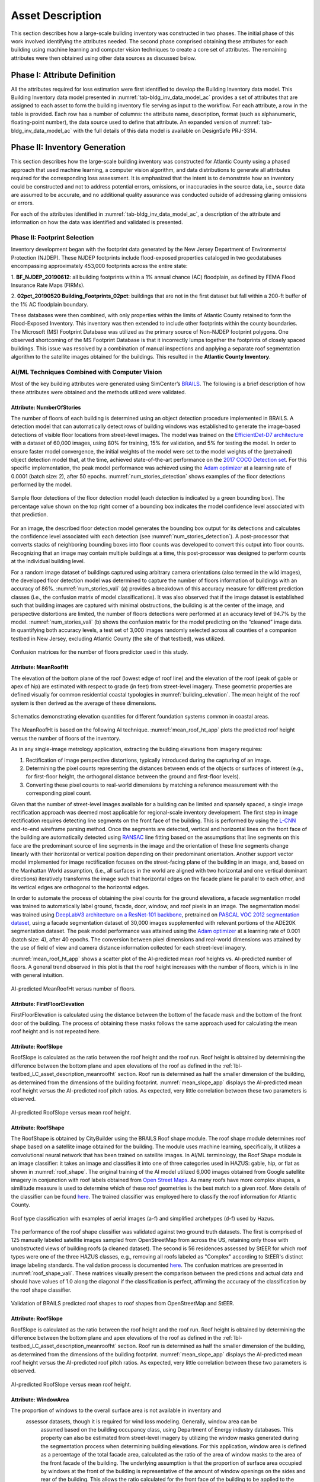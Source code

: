 .. _lbl-testbed_AC_asset_description:

*****************
Asset Description
*****************

This section describes how a large-scale building inventory was constructed in two phases. The initial 
phase of this work involved identifying the attributes needed. The second phase comprised 
obtaining these attributes for each building using machine learning and 
computer vision techniques to create a core set of attributes. The remaining attributes were 
then obtained using other data sources as discussed below.

Phase I: Attribute Definition
==============================

All the attributes required for loss estimation were first identified to develop the Building Inventory 
data model. This Building Inventory data model presented in :numref:`tab-bldg_inv_data_model_ac`
provides a set of attributes that are assigned to each asset to form the building inventory file 
serving as input to the workflow. For each attribute, a row in the table is provided. Each row has a number 
of columns: the attribute name, description, format (such as alphanumeric, floating-point number), the data source used to define that attribute.
An expanded version of :numref:`tab-bldg_inv_data_model_ac` with the full details of this data
model is available on DesignSafe PRJ-3314.

.. csv-table:: Building Inventory data model for Atlantic County Inventory.
   :name: tab-bldg_inv_data_model_ac
   :file: table/building_inventory_data_model_new.csv
   :header-rows: 1
   :align: center
   :widths: 15, 40, 25



Phase II: Inventory Generation
==============================

This section describes how the large-scale building inventory was constructed for Atlantic County using 
a phased approach that used machine learning, a computer vision algorithm, and data distributions to 
generate all attributes required for the corresponding loss assessment. It is emphasized that the intent is 
to demonstrate how an inventory could be constructed and not to address potential errors, omissions, or 
inaccuracies in the source data, i.e., source data are assumed to be accurate, and no additional 
quality assurance was conducted outside of addressing glaring omissions or errors.

For each of the attributes identified in :numref:`tab-bldg_inv_data_model_ac`, 
a description of the attribute and information on how the data was identified and validated is presented.

Phase II: Footprint Selection
-----------------------------

Inventory development began with the footprint data generated by the New Jersey Department of 
Environmental Protection (NJDEP). These NJDEP footprints include flood-exposed properties cataloged 
in two geodatabases encompassing approximately 453,000 footprints across the entire state:

1. **BF_NJDEP_20190612**: all building footprints within a 1% annual chance (AC) floodplain, as defined by FEMA Flood
Insurance Rate Maps (FIRMs).

2. **02pct_20190520 Building_Footprints_02pct**: buildings that are not in the first dataset but fall within a
200-ft buffer of the 1% AC floodplain boundary.

These databases were then combined, with only properties within the limits of Atlantic County retained to form 
the Flood-Exposed Inventory. This inventory was then extended to include other footprints within the county 
boundaries. The Microsoft (MS) Footprint Database was utilized as the primary source of Non-NJDEP footprint polygons.
One observed shortcoming of the MS Footprint Database is that it incorrectly lumps together the footprints of closely 
spaced buildings. This issue was resolved by a combination of manual inspections and applying a separate roof 
segmentation algorithm to the satellite images obtained for the buildings. This resulted in the 
**Atlantic County Inventory**.

AI/ML Techniques Combined with Computer Vision
----------------------------------------------

Most of the key building attributes were generated using SimCenter’s 
`BRAILS <https://nheri-simcenter.github.io/BRAILS-Documentation/index.html>`_. The following
is a brief description of how these attributes were obtained and the methods utilized were validated.

Attribute: NumberOfStories
```````````````````````````

The number of floors of each building is determined using an object detection procedure implemented in BRAILS. A detection model that 
can automatically detect rows of building windows was established to generate the image-based detections 
of visible floor locations from street-level images. The model was trained on the 
`EfficientDet-D7 architecture <https://arxiv.org/abs/1911.09070>`_ with a dataset of 60,000 images, 
using 80% for training, 15% for validation, and 5% for testing the model. In order to ensure faster model 
convergence, the initial weights of the model were set to the model weights of the (pretrained) object detection 
model that, at the time, achieved state-of-the-art performance on the 
`2017 COCO Detection set <https://cocodataset.org/#download>`_. For this 
specific implementation, the peak model performance was achieved using the `Adam optimizer <https://arxiv.org/abs/1412.6980>`_ at a learning 
rate of 0.0001 (batch size: 2), after 50 epochs. :numref:`num_stories_detection` shows examples of the 
floor detections performed by the model.

.. figure:: figure/NumOfStoriesDetection.png
   :name: num_stories_detection
   :align: center
   :figclass: align-center
   :width: 600

   Sample floor detections of the floor detection model (each detection is indicated by a green bounding box). The percentage value shown on the top right corner of a bounding box indicates the model confidence level associated with that prediction.

For an image, the described floor detection model generates the bounding box output for its 
detections and calculates the confidence level associated with each detection 
(see :numref:`num_stories_detection`). A post-processor that converts stacks of neighboring 
bounding boxes into floor counts was developed to convert this output into floor counts. 
Recognizing that an image may contain multiple buildings at a time, this post-processor was 
designed to perform counts at the individual building level. 

For a random image dataset of buildings captured using arbitrary camera orientations (also 
termed in the wild images), the developed floor detection model was determined to capture 
the number of floors information of buildings with an accuracy of 86%. 
:numref:`num_stories_vali` (a) provides a breakdown of this accuracy measure for 
different prediction classes (i.e., the confusion matrix of model classifications). 
It was also observed that if the image dataset is established such that building images 
are captured with minimal obstructions, the building is at the center of the image, and 
perspective distortions are limited, the number of floors detections were performed at an 
accuracy level of 94.7% by the model. :numref:`num_stories_vali` (b)
shows the confusion matrix for the model predicting on the “cleaned” image data. 
In quantifying both accuracy levels, a test set of 3,000 images randomly selected 
across all counties of a companion testbed in New Jersey, excluding Atlantic County (the site of that 
testbed), was utilized.

.. figure:: figure/NumOfStoriesVali.png
   :name: num_stories_vali
   :align: center
   :figclass: align-center
   :width: 600

   Confusion matrices for the number of floors predictor used in this study.

.. _lbl-testbed_LC_asset_description_meanroofht:

Attribute: MeanRoofHt
``````````````````````

The elevation of the bottom plane of the roof (lowest edge of roof line) and the elevation of the roof 
(peak of gable or apex of hip) are estimated with respect to grade (in feet) from street-level imagery. 
These geometric properties are defined visually for common residential coastal typologies in 
:numref:`building_elevation`. The mean height of the roof system is then derived as 
the average of these dimensions.

.. figure:: figure/BldgElev.png
   :name: building_elevation
   :align: center
   :figclass: align-center
   :width: 600
   
   Schematics demonstrating elevation quantities for different foundation systems common in coastal areas.

The MeanRoofHt is based on the following AI technique. :numref:`mean_roof_ht_app` 
plots the predicted roof height versus the number of floors of the inventory.

As in any single-image metrology application, extracting the building elevations from imagery requires:

#. Rectification of image perspective distortions, typically introduced during the capturing of an image.
#. Determining the pixel counts representing the distances between ends of the objects or surfaces of interest 
   (e.g., for first-floor height, the orthogonal distance between the ground and first-floor levels).
#. Converting these pixel counts to real-world dimensions by matching a reference measurement with the 
   corresponding pixel count.

Given that the number of street-level images available for a building can be limited and sparsely spaced, 
a single image rectification approach was deemed most applicable for regional-scale inventory 
development. The first step in image rectification requires detecting line segments on the front 
face of the building. This is performed by using the `L-CNN <https://arxiv.org/abs/1905.03246>`_ 
end-to-end wireframe parsing method. Once the segments are detected, vertical and horizontal lines 
on the front face of the building are automatically detected using 
`RANSAC <https://dl.acm.org/doi/10.1145/358669.358692>`_ line fitting based on the 
assumptions that line segments on this face are the predominant source of line segments in the image 
and the orientation of these line segments change linearly with their horizontal or vertical position 
depending on their predominant orientation. Another support vector model implemented for image 
rectification focuses on the street-facing plane of the building in an image, and, based on the 
Manhattan World assumption, (i.e., all surfaces in the world are aligned with two horizontal and 
one vertical dominant directions) iteratively transforms the image such that horizontal edges on the 
facade plane lie parallel to each other, and its vertical edges are orthogonal to the horizontal edges.

In order to automate the process of obtaining the pixel counts for the ground elevations, a facade 
segmentation model was trained to automatically label ground, facade, door, window, and roof pixels 
in an image. The segmentation model was trained using 
`DeepLabV3 architecture on a ResNet-101 backbone <https://arxiv.org/abs/1706.05587>`_, pretrained on 
`PASCAL VOC 2012 segmentation dataset <http://host.robots.ox.ac.uk/pascal/VOC/voc2012/>`_, using a 
facade segmentation dataset of 30,000 images supplemented with relevant portions of the ADE20K segmentation 
dataset. The peak model performance was attained using the `Adam optimizer <https://arxiv.org/abs/1412.6980>`_ at a learning rate of 0.001 
(batch size: 4), after 40 epochs. The conversion between pixel dimensions and real-world dimensions was 
attained by the use of field of view and camera distance information collected for each street-level imagery.

:numref:`mean_roof_ht_app` shows a scatter plot of the AI-predicted mean roof heights vs. AI-predicted number of floors. 
A general trend observed in this plot is that the roof height increases with the number of floors, 
which is in line with general intuition.

.. figure:: figure/MeanRoofHtApp.png
   :name: mean_roof_ht_app
   :align: center
   :figclass: align-center
   :width: 400

   AI-predicted MeanRoofHt versus number of floors.

Attribute: FirstFloorElevation
`````````````````````
FirstFloorElevation is calculated using the distance between the bottom of the facade mask and the bottom of the front door of the building. The process of
obtaining these masks follows the same approach used for calculating the mean roof height and is not repeated here.

Attribute: RoofSlope
`````````````````````
RoofSlope is calculated as the ratio between the roof height and the roof run. Roof height is obtained 
by determining the difference between the bottom plane and apex elevations of the roof as defined in the 
:ref:`lbl-testbed_LC_asset_description_meanroofht` 
section. Roof run is determined as half the smaller dimension of the building, as determined from 
the dimensions of the building footprint. :numref:`mean_slope_app` displays the AI-predicted mean roof height versus the 
AI-predicted roof pitch ratios. As expected, very little correlation between these two parameters is observed.

.. figure:: figure/RoofSlopeApp.png
   :name: mean_slope_app
   :align: center
   :figclass: align-center
   :width: 400

   AI-predicted RoofSlope versus mean roof height.
   
Attribute: RoofShape
`````````````````````

The RoofShape is obtained by CityBuilder using the BRAILS Roof shape module. The roof shape module 
determines roof shape based on a satellite image obtained for the building. The module uses machine 
learning, specifically, it utilizes a convolutional neural network that has been trained on satellite 
images. In AI/ML terminology, the Roof Shape module is an image classifier: it takes an image and 
classifies it into one of three categories used in HAZUS: gable, hip, or flat as shown in 
:numref:`roof_shape`. The original training of the AI model utilized 6,000 images obtained from Google 
satellite imagery in conjunction with roof labels obtained from 
`Open Street Maps <https://www.openstreetmap.org/>`_. As many roofs have more complex shapes, a 
similitude measure is used to determine which of these roof geometries is the best match to a given roof. 
More details of the classifier can be found 
`here <https://nheri-simcenter.github.io/BRAILS-Documentation/common/user_manual/modules/roofClassifier.html>`_. 
The trained classifier was employed here to classify the roof information for Atlantic County.

.. figure:: figure/RoofShape.png
   :name: roof_shape
   :align: center
   :figclass: align-center
   :width: 500
   
   Roof type classification with examples of aerial images (a-f) and simplified archetypes (d-f) used by Hazus.

The performance of the roof shape classifier was validated against two ground truth datasets.
The first is comprised of 125 manually labeled satellite images sampled from OpenStreetMap from 
across the US, retaining only those with unobstructed views of building roofs (a cleaned dataset). 
The second is 56 residences assessed by StEER for which roof types were one of the three HAZUS classes, 
e.g., removing all roofs labeled as "Complex" according to StEER's distinct image labeling standards. 
The validation process is documented
`here <https://nheri-simcenter.github.io/BRAILS-Documentation/common/technical_manual/roof.html>`_. 
The confusion matrices are presented in :numref:`roof_shape_vali`. These matrices visually present 
the comparison between the predictions and actual data and should have values of 1.0 along the diagonal 
if the classification is perfect, affirming the accuracy of the classification by the roof shape classifier.

.. figure:: figure/RoofShapeVali.png
   :name: roof_shape_vali
   :align: center
   :figclass: align-center
   :width: 600

   Validation of BRAILS predicted roof shapes to roof shapes from OpenStreetMap and StEER.

Attribute: RoofSlope
`````````````````````
RoofSlope is calculated as the ratio between the roof height and the roof run. Roof height is obtained 
by determining the difference between the bottom plane and apex elevations of the roof as defined in the 
:ref:`lbl-testbed_LC_asset_description_meanroofht` 
section. Roof run is determined as half the smaller dimension of the building, as determined from 
the dimensions of the building footprint. :numref:`mean_slope_app` displays the AI-predicted mean roof height versus the 
AI-predicted roof pitch ratios. As expected, very little correlation between these two parameters is observed.

.. figure:: figure/RoofSlopeApp.png
   :name: mean_slope_app
   :align: center
   :figclass: align-center
   :width: 400

   AI-predicted RoofSlope versus mean roof height.

Attribute: WindowArea
`````````````````````
The proportion of windows to the overall surface area is not available in inventory and 
                    assessor datasets, though it is required for wind loss modeling. Generally, window area can be 
					assumed based on the building occupancy class, using Department of Energy industry databases. 
					This property can also be estimated from street-level imagery by utilizing the 
					window masks generated during the segmentation process when determining building 
					elevations. For this application, window area is defined as a percentage of the total 
					facade area, calculated as the ratio of the area of window masks to the area of the front facade 
					of the building. The underlying assumption is that the proportion of surface area occupied 
					by windows at the front of the building is representative of the amount of window openings 
					on the sides and rear of the building. This allows the ratio calculated for the front 
					face of the building to be applied to the whole building. This assumption may hold for 
					single-family residential buildings, but possibly not for commercial construction where 
					street fronts have higher proportions of glass. Instead of this computer vision approach,
					users may choose to adopt industry norms for their window areas (see note below).
                    
                    .. note::
                       
                     **Industry Norms on Window Area**: Engineered residential buildings can be assumed to have low window-to-wall 
					 area ratios (WWR) based on the information for Reference Buildings in Baltimore, MD from the 
					`Office of Energy Efficiency and Renewable Energy <https://www.energy.gov/eere/downloads/reference-buildings-building-type-midrise-apartment>`_. Reference Buildings were created for select cities 
					 based on climate profile; of the available cities, Baltimore is selected since its climate is most 
					 similar to Atlantic City, NJ. Office buildings (used as a test case for commercial) have WWR of 
					 33%, and apartments (used as a test case for residential) have WWR of 15%.

... note::

   The process of constructing the **Atlantic County Inventory** for footprints beyond those in the 
   **Flood-Exposed Inventory** highlighted a number of tasks/issues that are commonly encountered when constructing an inventory 
   in a location with sparse inventory data. Recommended best practices are summarized in :ref:`lbl-testbed_AC_best_practices`.

Phase III: Augmentation Using Third-Party Data
================================================

Attributes were parsed from third-party data providers to populate all required attributes in the Building 
Inventory data model. For the Flood-Exposed Inventory, NJDEP had already enriched these footprints with various 
attributes necessary to conduct standard FEMA risk assessments. Specifically, all footprints included a set of 
Basic Attributes (:numref:`tab-basicAttri`). A subset of the data, including Atlantic County, had additional Advanced 
Attributes required by HAZUS User Defined Facilities (UDF) Module (:numref:`tab-udfAttri`) and FEMA Substantial Damage 
Estimator (SDE) Tool (:numref:`tab-sdeAttri`).

.. _tab-basicAttri:

.. csv-table:: NJDEP basic attributes available for all properties in Flood-Exposed Inventory.
   :file: data/basic_attributes.csv
   :header-rows: 1
   :align: center

.. _tab-udfAttri:

.. csv-table:: Advanced attributes for HAZUS User Defined Facilities (UDF), available for all properties in Flood-Exposed Inventory.
   :file: data/udf_attributes.csv
   :header-rows: 1
   :align: center
   :widths: 15, 85

.. _tab-sdeAttri:

.. csv-table:: Advanced attributes for FEMA Substantial Damage Estimator (SDE) Tool, available for all properties in Flood-Exposed Inventory.
   :name: sde_attri
   :file: data/sde_attributes.csv
   :header-rows: 1
   :align: center

For the Atlantic County Inventory, any building not included in the NJDEP footprints had attributes encompassed 
by NJDEP Basic, UDF or SDE fields assigned by parsing New Jersey Tax Assessor Data (referred to as **MODIV**) ([MODIV]_) 
as defined in the MODIV User Manual ([MODIV18]_). This notably affected attributes such as OccupancyClass, BuildingType, and FoundationType, 
whose rulesets (PDFs and Python scripts) are cross-referenced in :numref:`addinfo_ruleset_njdep`. 
In all cases where attributes were derived from MODIV data, which can be sparsely populated, default 
values were initially assigned to ensure that every footprint would have the attributes required to execute 
the workflow. These default values were selected using engineering judgment to represent the most common/likely 
attribute expected or conservatively from the perspective of anticipated losses (i.e., picking the more 
vulnerable attribute option). These initial assignments were then updated if additional data is available in 
**MODIV** to make a more accurate attribute assignment.

.. list-table:: Additional details for rulesets assigning attributes available only in NJDEP dataset
   :name: addinfo_ruleset_njdep
   :header-rows: 1
   :align: center

   * - Ruleset Name
     - Ruleset Definition Table
     - Python script
   * - Building Type Rulesets
     - `Building Type Rulesets.pdf <https://github.com/kuanshi/AssetRepresentationRulesets/blob/main/rulesets/NJ/pdf/MODIVTransformations/Building%20Type%20Rulesets.pdf>`_
     - To be released
   * - Foundation Type Rulesets
     - `Foundation Type Rulesets.pdf <https://github.com/kuanshi/AssetRepresentationRulesets/blob/main/rulesets/NJ/pdf/MODIVTransformations/Foundation%20Type%20Rulesets.pdf>`_
     - To be released
   * - Occupancy Type Rulesets
     - `Occupancy Type Rulesets.pdf <https://github.com/kuanshi/AssetRepresentationRulesets/blob/main/rulesets/NJ/pdf/MODIVTransformations/Occupancy%20Class%20Rulesets.pdf>`_
     - To be released

.. note::
   Some attributes in the Building Inventory Data Model were not encompassed by NJDEP Basic, UDF, or SDE fields. Thus, 
   remaining attributes in both the Flood-Exposed and Atlantic County Inventories were assigned using data 
   from the following third-party sources:
   1. **Locations of essential facilities** were sourced from the NJ Office of Information Technology (part of NJGIN Open Data [NJGIN20]_).
   2. **ATC Hazards** by Location API ([ATC20]_) was used to query Design Wind Speeds as defined in ASCE 7.
   3. **Terrain features** (roughness length associated with different exposure classes) were derived from Land Use Land Cover data (part of NJGIN Open Data [NJGIN20]_).

   See the Transformation and Detail columns in the PDFs listed in :numref:`tab-bldgInventory` for specifics of how each attribute 
   was assigned using these various third-party data sources.

.. _lbl-testbed_AC_asset_description_phase_iv:

Populated Inventories
========================

Executing this four-phase process resulted in the assignment of all required attributes at the asset description 
stage of the workflow for both the **Atlantic County Inventory** and the **Flood-Exposed Inventory**. 
:numref:`bldg_inv_ac` and :numref:`bldg_inv_fei` provide respective examples of each of these inventories. 
The Flood-Exposed Inventory was then used to extract the subset of buildings defining the 
**Exploration Inventory** (see example in :numref:`bldg_inv_ei`). The full inventories can be downloaded 
`here <https://github.com/NHERI-SimCenter/SimCenterDocumentation/blob/master/docs/common/testbeds/atlantic_city/data/full_inventories.zip>`_.

.. csv-table:: Illustrative sample of building in Atlantic Inventory.
   :name: bldg_inv_ac
   :file: data/example_inventory_ac.csv
   :align: center
   :widths: 8, 8, 10, 10, 8, 10, 10, 10, 10

.. raw:: latex

    \begin{landscape}
    \begin{tiny}

.. csv-table:: Illustrative sample of building in Flood-Exposed Inventory.
   :name: bldg_inv_fei
   :file: data/example_inventory.csv
   :align: center

.. csv-table:: Illustrative sample of building in Exploration Inventory.
   :name: bldg_inv_ei
   :file: data/example_inventory_exploration.csv
   :align: center

.. raw:: latex

    \end{tiny}
    \end{landscape}

.. list-table:: Summary of the three building inventories.
   :name: access_inventories
   :header-rows: 1
   :align: center

   * - Inventory Name
     - DesignSafe Document
     - Number of Assets
     - Typical Run Time
   * - Atlantic County Inventory
     - Atlantic County Inventory
     - 100,721
     - ~ 1,500 CPU-Hour
   * - Flood-Exposed Inventory
     - `Flood-Exposed Inventory <https://github.com/NHERI-SimCenter/SimCenterDocumentation/blob/master/docs/common/testbeds/atlantic_city/data/FloodExposedInventory.csv>`_
     - 32,828
     - ~ 440 CPU-Hour
   * - Exploration Inventory
     - `Exploration Inventory <https://github.com/NHERI-SimCenter/SimCenterDocumentation/blob/master/docs/common/testbeds/atlantic_city/data/ExplorationInventory.csv>`_
     - 1,000
     - ~ 12 CPU-Hour


.. [ATC20]
   ATC (2020b), ATC Hazards By Location, https://hazards.atcouncil.org/, Applied Technology Council, Redwood City, CA.

.. [NJGIN20]
   NJ Geographic Information Network, State of New Jersey, https://njgin.nj.gov/njgin/#!/

.. [Wang19]
   Wang C. (2019), NHERI-SimCenter/SURF: v0.2.0 (Version v0.2.0). Zenodo. http://doi.org/10.5281/zenodo.3463676

.. [Microsoft2018]
   Microsoft (2018) US Building Footprints. https://github.com/Microsoft/USBuildingFootprints

.. [MODIV]
   Parcels and MOD-IV of Atlantic County, NJ. NJGIN Open Data, https://njogis-newjersey.opendata.arcgis.com/datasets/680b02ff9b4348409a2f4ccd4c238215.

.. [MODIV18]
   Department of the Treasury, State of New Jersey (2018), MOD IV User Manual. https://www.state.nj.us/treasury/taxation/pdf/lpt/modIVmanual.pdf